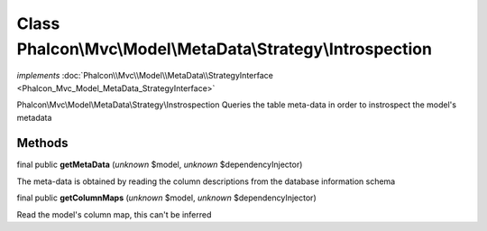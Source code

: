 Class **Phalcon\\Mvc\\Model\\MetaData\\Strategy\\Introspection**
================================================================

*implements* :doc:`Phalcon\\Mvc\\Model\\MetaData\\StrategyInterface <Phalcon_Mvc_Model_MetaData_StrategyInterface>`

Phalcon\\Mvc\\Model\\MetaData\\Strategy\\Instrospection  Queries the table meta-data in order to instrospect the model's metadata


Methods
-------

final public  **getMetaData** (*unknown* $model, *unknown* $dependencyInjector)

The meta-data is obtained by reading the column descriptions from the database information schema



final public  **getColumnMaps** (*unknown* $model, *unknown* $dependencyInjector)

Read the model's column map, this can't be inferred



